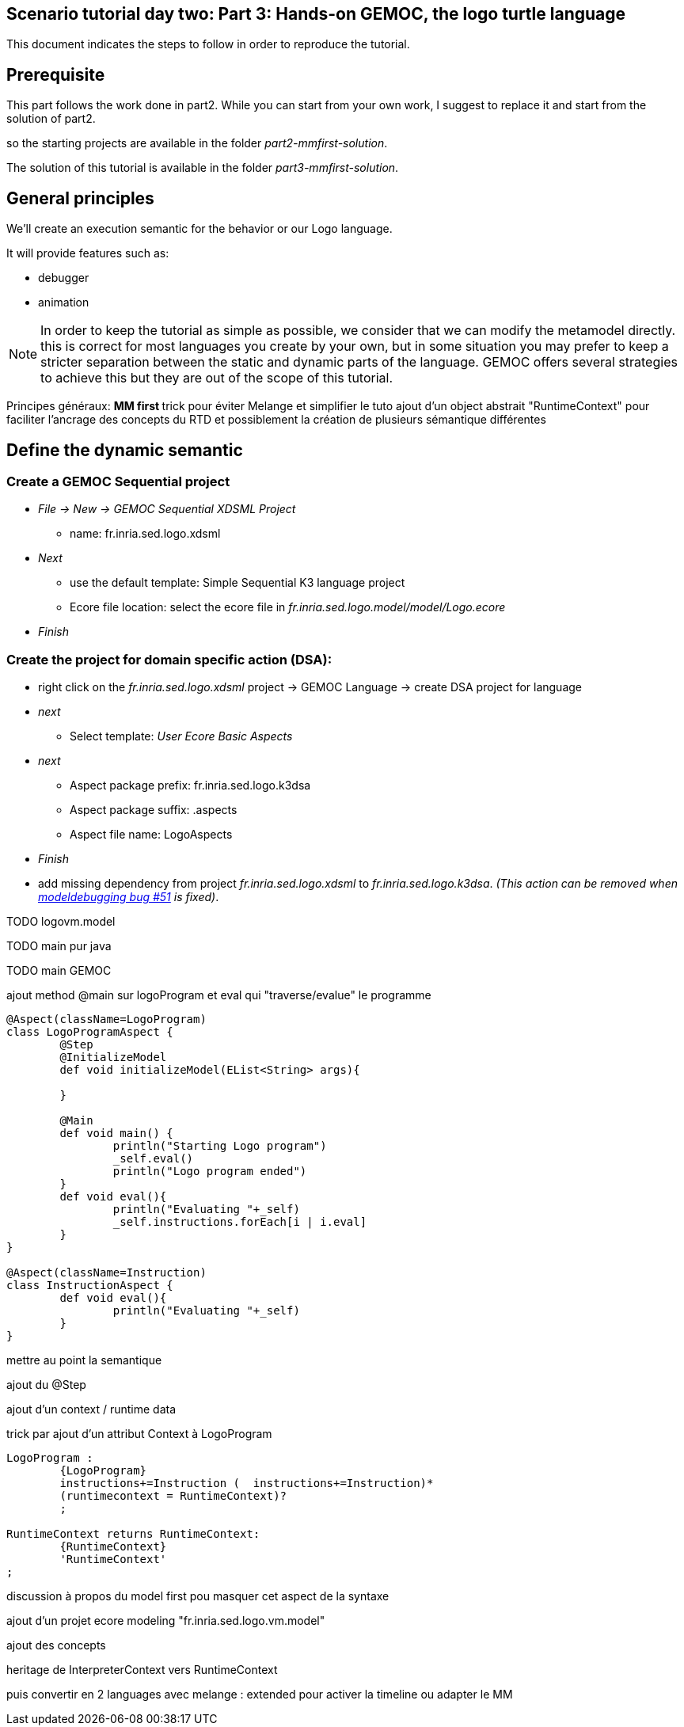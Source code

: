 == Scenario tutorial day two: Part 3: Hands-on GEMOC, the logo turtle language


This document indicates the steps to follow in order to reproduce the tutorial.

== Prerequisite

This part follows the work done in part2. 
While you can start from your own work, I suggest to replace it and start from the solution of part2.

so the starting projects are available in the folder _part2-mmfirst-solution_.

The solution of this tutorial is available in the folder _part3-mmfirst-solution_.



== General principles

We'll create an execution semantic for the behavior or our Logo language.

It will provide features such as:

* debugger
* animation 

[NOTE]
====
In order to keep the tutorial as simple as possible, we consider that we can modify the 
metamodel directly. this is correct for most languages you create by your own, but in some situation 
you may prefer to keep a stricter separation between the static and dynamic parts of the language. 
GEMOC offers several strategies to achieve this but they are out of the scope of this tutorial.
====
 






Principes généraux:
** MM first
**	trick pour éviter Melange et simplifier le tuto
	ajout d'un object abstrait "RuntimeContext" pour faciliter l'ancrage des concepts du RTD
	et possiblement la création de plusieurs sémantique différentes




== Define the dynamic semantic

=== Create a GEMOC Sequential project 

* _File -> New -> GEMOC Sequential XDSML Project_
** name: fr.inria.sed.logo.xdsml
* _Next_
** use the default template: Simple Sequential K3 language project
** Ecore file location: select the ecore file in _fr.inria.sed.logo.model/model/Logo.ecore_
* _Finish_


=== Create the project for domain specific action (DSA):

* right click on the _fr.inria.sed.logo.xdsml_ project -> GEMOC Language -> create
DSA project for language 
* _next_
** Select template: _User Ecore Basic Aspects_
* _next_
** Aspect package prefix: fr.inria.sed.logo.k3dsa
** Aspect package suffix: .aspects
** Aspect file name: LogoAspects
* _Finish_

* add missing dependency from project _fr.inria.sed.logo.xdsml_ to _fr.inria.sed.logo.k3dsa_. 
_(This action can be removed when https://github.com/eclipse/gemoc-studio-modeldebugging/issues/51[modeldebugging bug #51] is fixed)_. 



TODO logovm.model

TODO main pur java

TODO main GEMOC


ajout method @main sur logoProgram et eval qui "traverse/evalue" le programme 

[source,]
----
@Aspect(className=LogoProgram)
class LogoProgramAspect {
	@Step 												
	@InitializeModel									
	def void initializeModel(EList<String> args){
	
	}
	
	@Main
	def void main() {
		println("Starting Logo program")
		_self.eval()
		println("Logo program ended")
	}
	def void eval(){		
		println("Evaluating "+_self)
		_self.instructions.forEach[i | i.eval]
	}
}

@Aspect(className=Instruction)
class InstructionAspect {
	def void eval(){
		println("Evaluating "+_self)
	}
}
----

mettre au point la semantique

ajout du @Step

ajout d'un context / runtime data


trick par ajout d'un attribut Context à LogoProgram

[source,]
----
LogoProgram :
	{LogoProgram}
	instructions+=Instruction (  instructions+=Instruction)* 
	(runtimecontext = RuntimeContext)? 
	;

RuntimeContext returns RuntimeContext:
	{RuntimeContext}
	'RuntimeContext'
;
----


discussion à propos du model first pou masquer cet aspect de la syntaxe

ajout d'un projet ecore modeling "fr.inria.sed.logo.vm.model"

ajout des concepts

heritage de InterpreterContext vers RuntimeContext


puis convertir en 2 languages avec melange : extended pour activer la timeline ou adapter le MM




